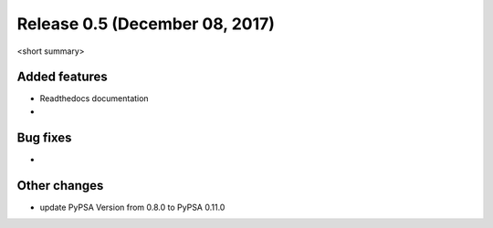 Release 0.5 (December 08, 2017)
++++++++++++++++++++++++++++++++

<short summary>


Added features
--------------
* Readthedocs documentation
* 

Bug fixes
---------
* 

Other changes
-------------
* update PyPSA Version from 0.8.0 to PyPSA 0.11.0 

